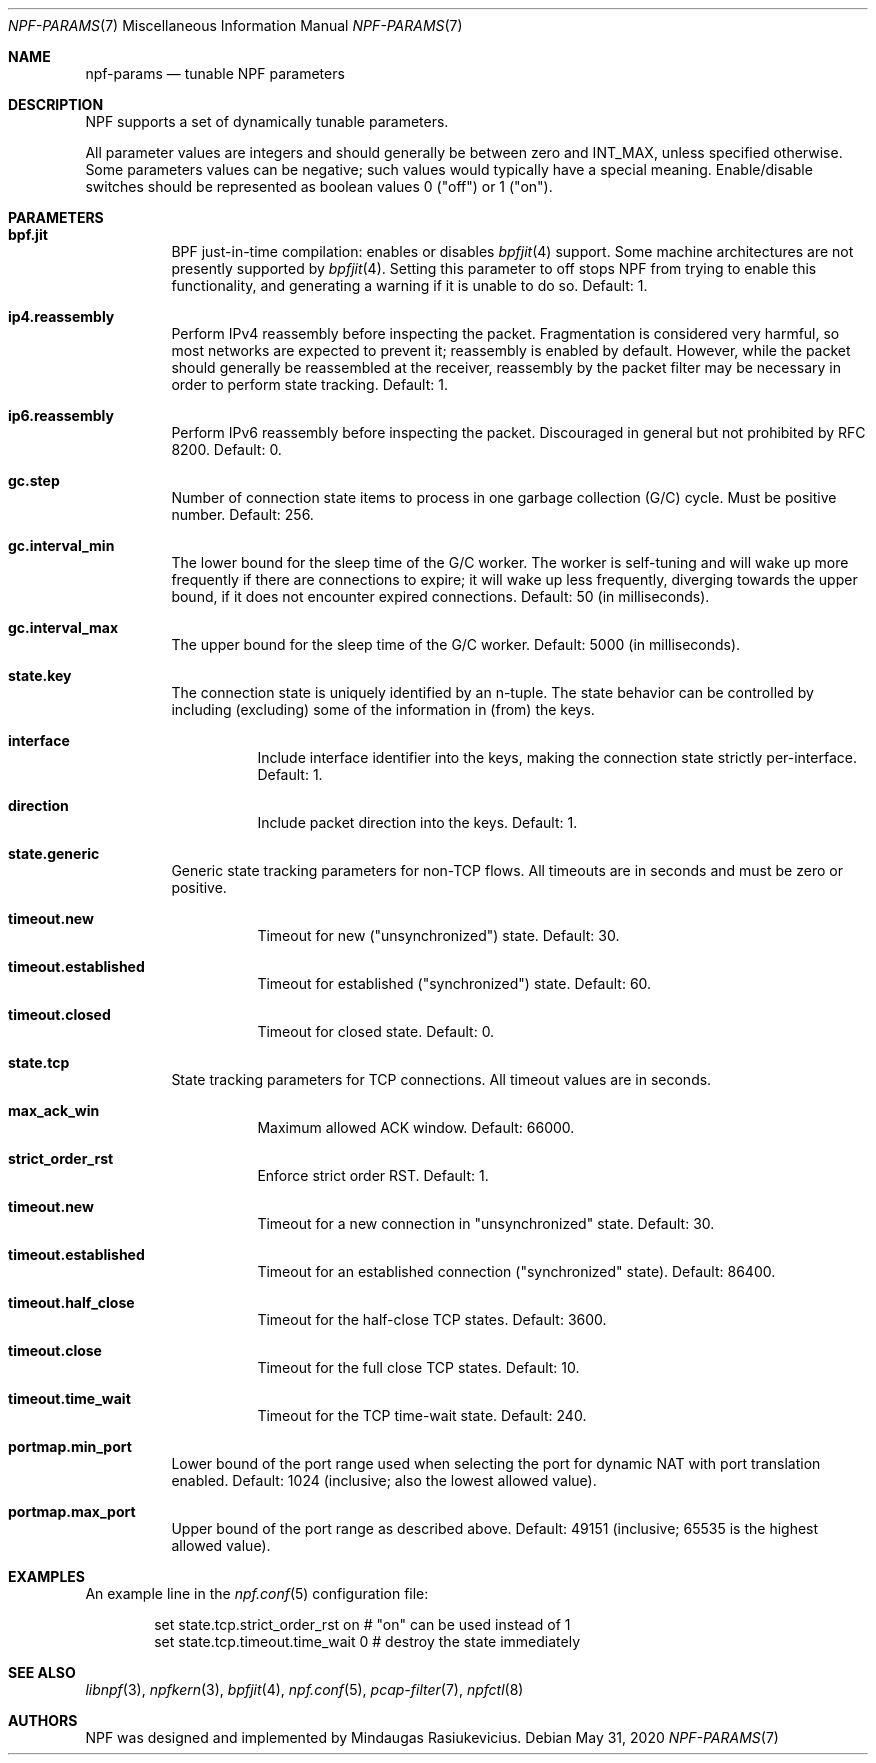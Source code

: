 .\" $NetBSD: npf-params.7,v 1.8.6.1 2023/03/14 17:02:57 martin Exp $
.\"
.\" Copyright (c) 2019 Mindaugas Rasiukevicius <rmind at netbsd org>
.\" All rights reserved.
.\"
.\" Redistribution and use in source and binary forms, with or without
.\" modification, are permitted provided that the following conditions
.\" are met:
.\" 1. Redistributions of source code must retain the above copyright
.\"    notice, this list of conditions and the following disclaimer.
.\" 2. Redistributions in binary form must reproduce the above copyright
.\"    notice, this list of conditions and the following disclaimer in the
.\"    documentation and/or other materials provided with the distribution.
.\"
.\" THIS SOFTWARE IS PROVIDED BY THE AUTHOR AND CONTRIBUTORS ``AS IS'' AND
.\" ANY EXPRESS OR IMPLIED WARRANTIES, INCLUDING, BUT NOT LIMITED TO, THE
.\" IMPLIED WARRANTIES OF MERCHANTABILITY AND FITNESS FOR A PARTICULAR PURPOSE
.\" ARE DISCLAIMED.  IN NO EVENT SHALL THE AUTHOR OR CONTRIBUTORS BE LIABLE
.\" FOR ANY DIRECT, INDIRECT, INCIDENTAL, SPECIAL, EXEMPLARY, OR CONSEQUENTIAL
.\" DAMAGES (INCLUDING, BUT NOT LIMITED TO, PROCUREMENT OF SUBSTITUTE GOODS
.\" OR SERVICES; LOSS OF USE, DATA, OR PROFITS; OR BUSINESS INTERRUPTION)
.\" HOWEVER CAUSED AND ON ANY THEORY OF LIABILITY, WHETHER IN CONTRACT, STRICT
.\" LIABILITY, OR TORT (INCLUDING NEGLIGENCE OR OTHERWISE) ARISING IN ANY WAY
.\" OUT OF THE USE OF THIS SOFTWARE, EVEN IF ADVISED OF THE POSSIBILITY OF
.\" SUCH DAMAGE.
.\"
.Dd May 31, 2020
.Dt NPF-PARAMS 7
.Os
.Sh NAME
.Nm npf-params
.Nd tunable NPF parameters
.Sh DESCRIPTION
NPF supports a set of dynamically tunable parameters.
.Pp
All parameter values are integers and should generally be between
zero and
.Dv INT_MAX ,
unless specified otherwise.
Some parameters values can be negative; such values would typically
have a special meaning.
Enable/disable switches should be represented as boolean values 0 ("off")
or 1 ("on").
.Sh PARAMETERS
.Bl -tag -width "123456"
.\" ---
.Bl -tag -width "123456"
.It Li bpf.jit
BPF just-in-time compilation: enables or disables
.Xr bpfjit 4
support.
Some machine architectures are not presently supported by
.Xr bpfjit 4 .
Setting this parameter to off stops NPF from trying to enable this
functionality, and generating a warning if it is unable to do so.
Default: 1.
.El
.\" ---
.Bl -tag -width "123456"
.It Li ip4.reassembly
Perform IPv4 reassembly before inspecting the packet.
Fragmentation is considered very harmful, so most networks are expected
to prevent it; reassembly is enabled by default.
However, while the packet should generally be reassembled at the receiver,
reassembly by the packet filter may be necessary in order to perform state
tracking.
Default: 1.
.It Li ip6.reassembly
Perform IPv6 reassembly before inspecting the packet.
Discouraged in general but not prohibited by RFC 8200.
Default: 0.
.El
.\" ---
.Bl -tag -width "123456"
.It Li gc.step
Number of connection state items to process in one garbage collection
(G/C) cycle.
Must be positive number.
Default: 256.
.It Li gc.interval_min
The lower bound for the sleep time of the G/C worker.
The worker is self-tuning and will wake up more frequently if there are
connections to expire; it will wake up less frequently, diverging towards
the upper bound, if it does not encounter expired connections.
Default: 50 (in milliseconds).
.It Li gc.interval_max
The upper bound for the sleep time of the G/C worker.
Default: 5000 (in milliseconds).
.El
.\" ---
.It Li state.key
The connection state is uniquely identified by an n-tuple.
The state behavior can be controlled by including (excluding)
some of the information in (from) the keys.
.Bl -tag -width "123456"
.It Li interface
Include interface identifier into the keys, making the connection
state strictly per-interface.
Default: 1.
.It Li direction
Include packet direction into the keys.
Default: 1.
.El
.\" ---
.It Li state.generic
Generic state tracking parameters for non-TCP flows.
All timeouts are in seconds and must be zero or positive.
.Bl -tag -width "123456"
.It Li timeout.new
Timeout for new ("unsynchronized") state.
Default: 30.
.It Li timeout.established
Timeout for established ("synchronized") state.
Default: 60.
.It Li timeout.closed
Timeout for closed state.
Default: 0.
.El
.\" ---
.It Li state.tcp
State tracking parameters for TCP connections.
All timeout values are in seconds.
.Bl -tag -width "123456"
.It Li max_ack_win
Maximum allowed ACK window.
Default: 66000.
.It Li strict_order_rst
Enforce strict order RST.
Default: 1.
.\" -
.It Li timeout.new
Timeout for a new connection in "unsynchronized" state.
Default: 30.
.It Li timeout.established
Timeout for an established connection ("synchronized" state).
Default: 86400.
.It Li timeout.half_close
Timeout for the half-close TCP states.
Default: 3600.
.It Li timeout.close
Timeout for the full close TCP states.
Default: 10.
.It Li timeout.time_wait
Timeout for the TCP time-wait state.
Default: 240.
.El
.\" ---
.It Li portmap.min_port
Lower bound of the port range used when selecting the port
for dynamic NAT with port translation enabled.
Default: 1024 (inclusive; also the lowest allowed value).
.It Li portmap.max_port
Upper bound of the port range as described above.
Default: 49151 (inclusive; 65535 is the highest allowed value).
.\" ---
.El
.\" -----
.Sh EXAMPLES
An example line in the
.Xr npf.conf 5
configuration file:
.Bd -literal -offset indent
set state.tcp.strict_order_rst on       # "on" can be used instead of 1
set state.tcp.timeout.time_wait 0       # destroy the state immediately
.Ed
.\" -----
.Sh SEE ALSO
.Xr libnpf 3 ,
.Xr npfkern 3 ,
.Xr bpfjit 4 ,
.Xr npf.conf 5 ,
.Xr pcap-filter 7 ,
.Xr npfctl 8
.\" -----
.Sh AUTHORS
NPF
was designed and implemented by
.An Mindaugas Rasiukevicius .
